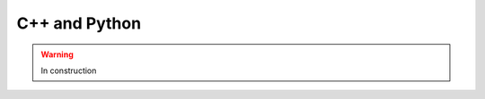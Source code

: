 .. _tools-cppandpython:

=======================================
C++ and Python
=======================================

.. warning:: In construction